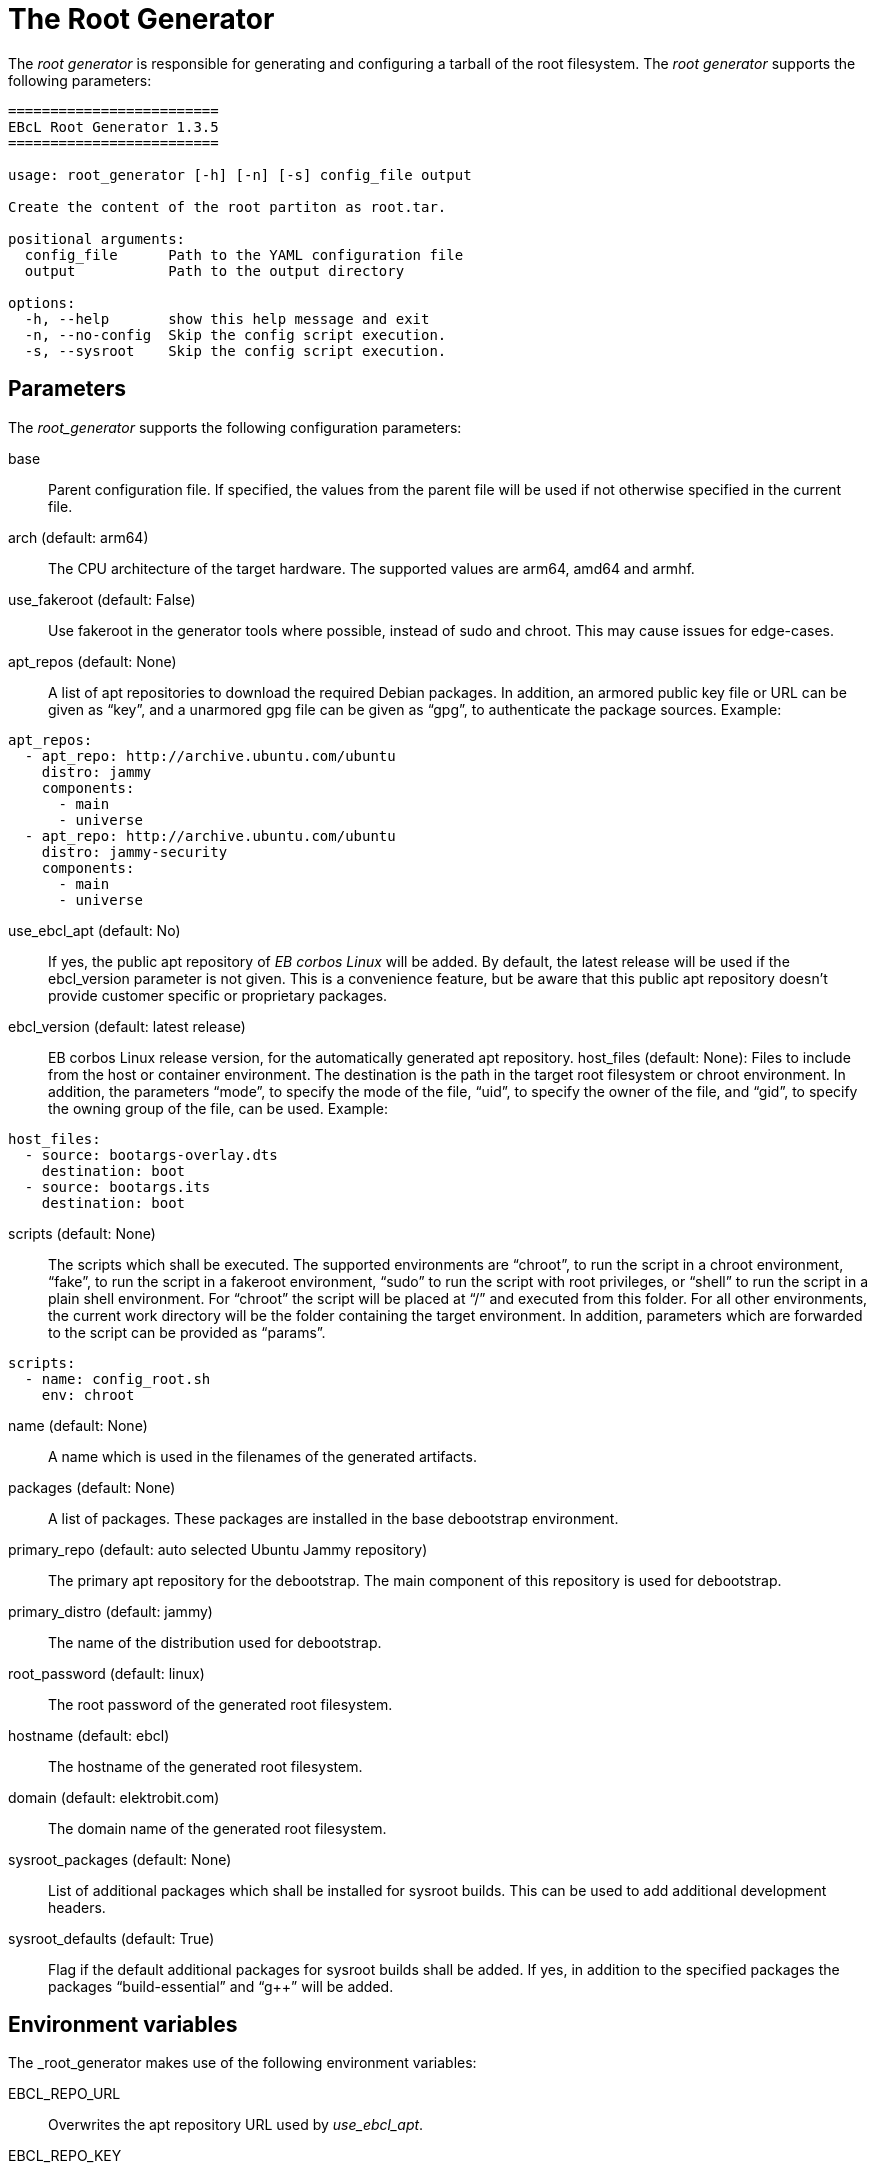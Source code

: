 = The Root Generator

The _root generator_ is responsible for generating and configuring a tarball
of the root filesystem. The _root generator_ supports the following parameters:

[source,bash]
----
=========================
EBcL Root Generator 1.3.5
=========================

usage: root_generator [-h] [-n] [-s] config_file output

Create the content of the root partiton as root.tar.

positional arguments:
  config_file      Path to the YAML configuration file
  output           Path to the output directory

options:
  -h, --help       show this help message and exit
  -n, --no-config  Skip the config script execution.
  -s, --sysroot    Skip the config script execution.
----

== Parameters

The _root_generator_ supports the following configuration parameters:

base:: Parent configuration file. If specified, the values from the parent
  file will be used if not otherwise specified in the current file.
arch (default: arm64):: The CPU architecture of the target hardware.
  The supported values are arm64, amd64 and armhf.
use_fakeroot (default: False):: Use fakeroot in the generator tools where possible,
  instead of sudo and chroot. This may cause issues for edge-cases.
apt_repos (default: None):: A list of apt repositories to download the required Debian packages.
  In addition, an armored public key file or URL can be given as “key”, and a unarmored gpg file
  can be given as “gpg”, to authenticate the package sources. Example:

[source,yaml]
----
apt_repos:
  - apt_repo: http://archive.ubuntu.com/ubuntu
    distro: jammy
    components:
      - main
      - universe
  - apt_repo: http://archive.ubuntu.com/ubuntu
    distro: jammy-security
    components:
      - main
      - universe
----

use_ebcl_apt (default: No):: If yes, the public apt repository of _EB corbos Linux_ will be added.
  By default, the latest release will be used if the ebcl_version parameter is not given.
  This is a convenience feature, but be aware that this public apt repository doesn’t provide
  customer specific or proprietary packages.

ebcl_version (default: latest release):: EB corbos Linux release version,
  for the automatically generated apt repository.
host_files (default: None): Files to include from the host or container environment.
  The destination is the path in the target root filesystem or chroot environment.
  In addition, the parameters “mode”, to specify the mode of the file,
  “uid”, to specify the owner of the file, and “gid”, to specify the owning group
  of the file, can be used. Example:

[source,yaml]
----
host_files:
  - source: bootargs-overlay.dts
    destination: boot
  - source: bootargs.its
    destination: boot
----

scripts (default: None):: The scripts which shall be executed.
  The supported environments are “chroot”, to run the script in a chroot environment,
  “fake”, to run the script in a fakeroot environment,
  “sudo” to run the script with root privileges,
  or “shell” to run the script in a plain shell environment.
  For “chroot” the script will be placed at “/” and executed from this folder.
  For all other environments, the current work directory will be the folder
  containing the target environment. In addition, parameters which are forwarded
  to the script can be provided as “params”.

[source,yaml]
----
scripts:
  - name: config_root.sh
    env: chroot
----

name (default: None):: A name which is used in the filenames of the generated artifacts.
packages (default: None):: A list of packages. These packages are installed in the base
  debootstrap environment. 
primary_repo (default: auto selected Ubuntu Jammy repository):: The primary apt repository
  for the debootstrap. The main component of this repository is used for debootstrap.
primary_distro (default: jammy):: The name of the distribution used for debootstrap.
root_password (default: linux):: The root password of the generated root filesystem.
hostname (default: ebcl):: The hostname of the generated root filesystem.
domain (default: elektrobit.com):: The domain name of the generated root filesystem.
sysroot_packages (default: None):: List of additional packages which shall be installed
  for sysroot builds. This can be used to add additional development headers.
sysroot_defaults (default: True):: Flag if the default additional packages for sysroot builds
  shall be added. If yes, in addition to the specified packages the packages “build-essential”
  and “g++” will be added.

== Environment variables

The _root_generator makes use of the following environment variables:

EBCL_REPO_URL:: Overwrites the apt repository URL used by _use_ebcl_apt_.
EBCL_REPO_KEY:: Overwrites the apt repository armored public key used by _use_ebcl_apt_.
EBCL_REPO_GPG:: Overwrites the apt repository de-armored key used by _use_ebcl_apt_.

== Dependencies

=== System packages

The _root_generator has the following system tool dependencies:

debootstrap:: Tool to generate Debian root filesystems for apt repositories.
apt:: Tool for installing Debian packages.
coreutils (commands _mkdir_, _cp_, _echo_, _rm_, _chown_, _mv_):: Common commandline tools.
mount (commands _mount_, _unmount_):: Tool for mounting filesystems.
bash:: GNU Bourne Again SHell.
rsync:: A file-copying tool, used for merging folders.
tar:: GNU version of the tar archiving utility.
gnupg:: GNU Privacy Guard for processing apt keys.
wget:: Retrieves files from the web.

=== Python packages

The _root_generator has the following Python package dependencies:

requests:: Used in common code to download the apt configuration and
  the apt repository keys.
pyyaml:: Used in common code for parsing the _yaml_ configuration files.

== Implementation details

The core part of the _root generator_ is implemented in _ebcl/tools/root/root.py_.
The _main_ function takes care of parsing the command line parameters
and then runs _create_root_ of the _RootGenerator_ class, and finally runs
_finalize_ to cleanup temporary artifacts.

The build process implemented in _create_root_ executes the following high level steps:

- In case of a sysroot build: Add additional packages to the list of selected packages.
- Create the root tarball using _debootstrap_.
- In case of not skipping the configuration: Copy the overlays and run the config scripts.
- Move the resulting tarball to the output folder.

=== Root tarball generation

TODO: write section

[#root-configuration]
=== Root configuration

The root filesystem configuration is shared code between the _root generator_ and the _root configurator_
and is implemented in _ebcl/tools/root/__init__.py_. For configuring the root tarball the following steps
are executed:

- Extract the tarball to a temporary folder.
- Copy the host files to this folder, overwriting existing files if necessary.
- Execute the configuration scripts in the given environment.
- Pack the result as tarball.

Copying of the files and running the scripts is common code for all tools and implemented in the
_Files_ class contained in _ebcl/common/files.py_.

==== Copy the host files

The host files which shall be overlayed to the root filesystem are defined in the configuration file
using the _host_files_ parameters. These configuration is parsed using _parse_files_ of
_ebcl/common/files.py_. For each file or folder a _source_ value is required.
This source value is interpreted as relative path to the config file.
Optionally a _destination_, a _mode_, a _uid_ and a _gid_ can be given.
These additional parameters are evaluted by _copy_files_.
If _uid_ and _gid_ is not given, the user id 0, and the group id 0 is used,
which means _root_ user and group.
If no _mode_ is given the _mode_ is not modified, i.e. the value is kept for the file.

==== Run the configuration scripts

TODO: write section

== Root configurator

The _root configurator_, which is implemented in _ebcl/tools/root/root_config.py_,
is a stripped down version of the _root generator_,
which only applies the customer specific configuration on top of an existing tarball.
For more details see xref:#root-configuration[root configuration].

[code,bash]
----
================================
EBcL Root Configurator 1.3.5
==================================

usage: root_configurator [-h] config_file archive_in archive_out

Configure the given root tarball.

positional arguments:
  config_file  Path to the YAML configuration file
  archive_in   Root tarball.
  archive_out  New tarball.

options:
  -h, --help   show this help message and exit
----

